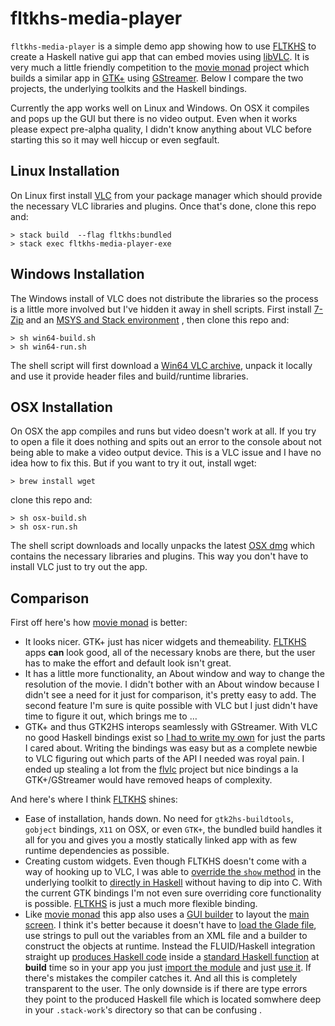 * fltkhs-media-player
  [[https://github.com/deech/fltkhs-media-player/blob/master/media-player-bunny.gif]]

  ~fltkhs-media-player~ is a simple demo app showing how to use [[https://hackage.haskell.org/package/fltkhs][FLTKHS]] to create a Haskell native gui app that can embed movies using [[https://wiki.videolan.org/LibVLC/][libVLC]]. It is very much a little friendly competition to the [[https://github.com/lettier/movie-monad][movie monad]] project which builds a similar app in [[https://www.gtk.org/][GTK+]] using [[https://gstreamer.freedesktop.org/][GStreamer]]. Below I compare the two projects, the underlying toolkits and the Haskell bindings.

  Currently the app works well on Linux and Windows. On OSX it compiles and pops up the GUI but there is no video output. Even when it works please expect pre-alpha quality, I didn't know anything about VLC before starting this so it may well hiccup or even segfault.

** Linux Installation
   On Linux first install [[https://www.videolan.org/vlc/][VLC]] from your package manager which should provide the necessary VLC libraries and plugins. Once that's done, clone this repo and:

   #+BEGIN_EXAMPLE
   > stack build  --flag fltkhs:bundled
   > stack exec fltkhs-media-player-exe
   #+END_EXAMPLE

** Windows Installation
   The Windows install of VLC does not distribute the libraries so the process is a little more involved but I've hidden it away in shell scripts. First install [[http://www.7-zip.org/][7-Zip]] and an [[https://hackage.haskell.org/package/fltkhs-0.5.4.0/docs/Graphics-UI-FLTK-LowLevel-FLTKHS.html#g:8][MSYS and Stack environment]] , then clone this repo and:

   #+BEGIN_EXAMPLE
   > sh win64-build.sh
   > sh win64-run.sh
   #+END_EXAMPLE

   The shell script will first download a [[http://download.videolan.org/pub/videolan/vlc/2.2.6/win64/][Win64 VLC archive]], unpack it locally and use it provide header files and build/runtime libraries.

** OSX Installation
   On OSX the app compiles and runs but video doesn't work at all. If you try to open a file it does nothing and spits out an error to the console about not being able to make a video output device. This is a VLC issue and I have no idea how to fix this. But if you want to try it out, install wget:
   #+BEGIN_EXAMPLE
   > brew install wget
   #+END_EXAMPLE

   clone this repo and:
   #+BEGIN_EXAMPLE
   > sh osx-build.sh
   > sh osx-run.sh
   #+END_EXAMPLE

   The shell script downloads and locally unpacks the latest [[http://download.videolan.org/pub/videolan/vlc/2.2.6/macosx/][OSX dmg]] which contains the necessary libraries and plugins. This way you don't have to install VLC just to try out the app.

** Comparison
   First off here's how  [[https://github.com/lettier/movie-monad][movie monad]] is better:
   - It looks nicer. GTK+ just has nicer widgets and themeability. [[https://github.com/deech/fltkhs][FLTKHS]] apps *can* look good, all of the necessary knobs are there, but the user has to make the effort and default look isn't great.
   - It has a little more functionality, an About window and way to change the resolution of the movie. I didn't bother with an About window because I didn't see a need for it just for comparison, it's pretty easy to add. The second feature I'm sure is quite possible with VLC but I just didn't have time to figure it out, which brings me to ...
   - GTK+ and thus GTK2HS interops seamlessly with GStreamer. With VLC no good Haskell bindings exist so [[https://github.com/deech/fltkhs-media-player/blob/master/src/Vlc.chs][I had to write my own]] for just the parts I cared about. Writing the bindings was easy but as a complete newbie to VLC figuring out which parts of the API I needed was royal pain. I ended up stealing a lot from the [[https://bitbucket.org/daltomi/flvlc][flvlc]] project but nice bindings a la GTK+/GStreamer would have removed heaps of complexity.

   And here's where I think [[https://hackage.haskell.org/package/fltkhs-0.5.4.0][FLTKHS]] shines:
   - Ease of installation, hands down. No need for ~gtk2hs-buildtools~, ~gobject~ bindings, ~X11~ on OSX, or even ~GTK+~, the bundled build handles it all for you and gives you a mostly statically linked app with as few runtime dependencies as possible.
   - Creating custom widgets. Even though FLTKHS doesn't come with a way of hooking up to VLC, I was able to [[https://github.com/deech/fltkhs-media-player/blob/master/src/media-player.hs#L202][override the ~show~ method]] in the underlying toolkit to [[https://github.com/deech/fltkhs-media-player/blob/master/src/media-player.hs#L169][directly in Haskell]] without having to dip into C. With the current GTK bindings I'm not even sure overriding core functionality is possible. [[https://hackage.haskell.org/package/fltkhs-0.5.4.0][FLTKHS]] is just a much more flexible binding.
   - Like [[https://github.com/lettier/movie-monad][movie monad]] this app also uses a [[https://en.wikipedia.org/wiki/FLUID][GUI builder]] to layout the [[https://github.com/deech/fltkhs-media-player/blob/master/src/MediaPlayer.fl][main screen]]. I think it's better because it doesn't have to [[https://github.com/lettier/movie-monad/blob/master/src/Main.hs#L48,L62][load the Glade file]], use strings to pull out the variables from an XML file and a builder to construct the objects at runtime. Instead the FLUID/Haskell integration straight up [[https://github.com/deech/fltkhs-media-player/blob/master/src/MediaPlayer.fl#L50][produces Haskell code]] inside a [[https://github.com/deech/fltkhs-media-player/blob/master/src/MediaPlayer.fl#L8][standard Haskell function]] at *build* time so in your app you just [[https://github.com/deech/fltkhs-media-player/blob/master/src/MediaPlayer.fl#L50][import the module]] and just [[https://github.com/deech/fltkhs-media-player/blob/master/src/media-player.hs#L176][use it]]. If there's mistakes the compiler catches it. And all this is completely transparent to the user. The only downside is if there are type errors they point to the produced Haskell file which is located somwhere deep in your ~.stack-work~'s directory so that can be confusing .

